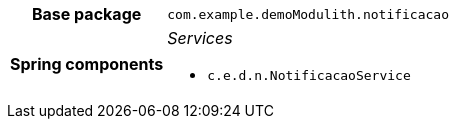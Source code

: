[%autowidth.stretch, cols="h,a"]
|===
|Base package
|`com.example.demoModulith.notificacao`
|Spring components
|_Services_

* `c.e.d.n.NotificacaoService`
|===
